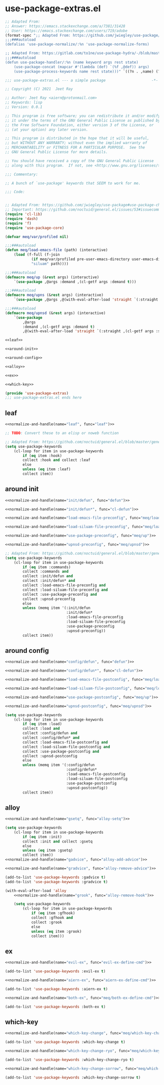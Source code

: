 * use-package-extras.el

#+name: normalize-and-handle
#+begin_src emacs-lisp :var name="" :var func=""
;; Adapted From:
;; Answer: https://emacs.stackexchange.com/a/7381/31428
;; User: https://emacs.stackexchange.com/users/719/adobe
(format-spec ";; Adapted From: https://github.com/jwiegley/use-package/blob/master/use-package-core.el#L1153
;;;###autoload
(defalias 'use-package-normalize/:%n 'use-package-normalize-forms)

;; Adapted From: https://gitlab.com/to1ne/use-package-hydra/-/blob/master/use-package-hydra.el#L79
;;;###autoload
(defun use-package-handler/:%n (name keyword args rest state)
    (use-package-concat (mapcar #'(lambda (def) `(%f ,@def)) args)
    (use-package-process-keywords name rest state)))" `((?n . ,name) (?f . ,func)))
#+end_src

#+begin_src emacs-lisp :tangle (meq/tangle-path)
;;; use-package-extras.el --- a simple package                     -*- lexical-binding: t; -*-

;; Copyright (C) 2021  Jeet Ray

;; Author: Jeet Ray <aiern@protonmail.com>
;; Keywords: lisp
;; Version: 0.0.1

;; This program is free software; you can redistribute it and/or modify
;; it under the terms of the GNU General Public License as published by
;; the Free Software Foundation, either version 3 of the License, or
;; (at your option) any later version.

;; This program is distributed in the hope that it will be useful,
;; but WITHOUT ANY WARRANTY; without even the implied warranty of
;; MERCHANTABILITY or FITNESS FOR A PARTICULAR PURPOSE.  See the
;; GNU General Public License for more details.

;; You should have received a copy of the GNU General Public License
;; along with this program.  If not, see <http://www.gnu.org/licenses/>.

;;; Commentary:

;; A bunch of `use-package' keywords that SEEM to work for me.

;;; Code:


;; Adapted From: https://github.com/jwiegley/use-package#use-package-chords
;; Important: https://github.com/noctuid/general.el/issues/53#issuecomment-307262154
(require 'cl-lib)
(require 'dash)
(require 'f)
(require 'use-package-core)

(defvar meq/var/profiled nil)

;;;###autoload
(defun meq/load-emacs-file (path) (interactive)
    (load (f-full (f-join
            (if meq/var/profiled pre-user-emacs-directory user-emacs-directory)
            "siluam" path))))

;;;###autoload
(defmacro meq/up (&rest args) (interactive)
    `(use-package ,@args :demand ,(cl-getf args :demand t)))

;;;###autoload
(defmacro meq/upns (&rest args) (interactive)
    `(use-package ,@args ,@(with-eval-after-load 'straight `(:straight ,(cl-getf args :straight nil)))))

;;;###autoload
(defmacro meq/upnsd (&rest args) (interactive)
    `(use-package
        ,@args
        :demand ,(cl-getf args :demand t)
        ,@(with-eval-after-load 'straight `(:straight ,(cl-getf args :straight nil)))))

<<leaf>>

<<around-init>>

<<around-config>>

<<alloy>>

<<ex>>

<<which-key>>

(provide 'use-package-extras)
;;; use-package-extras.el ends here
#+end_src

** leaf

#+name: leaf
#+begin_src emacs-lisp
<<normalize-and-handle(name="leaf", func="leaf")>>

;; TODO: Convert these to an elisp or noweb function

;; Adapted From: https://github.com/noctuid/general.el/blob/master/general.el#L2553
(setq use-package-keywords
    (cl-loop for item in use-package-keywords
        if (eq item :hook)
        collect :hook and collect :leaf
        else
        unless (eq item :leaf)
        collect item))
#+end_src

** around init

#+name: around-init
#+begin_src emacs-lisp
<<normalize-and-handle(name="init/defun", func="defun")>>

<<normalize-and-handle(name="init/defun*", func="cl-defun")>>

<<normalize-and-handle(name="load-emacs-file-preconfig", func="meq/load-emacs-file")>>

<<normalize-and-handle(name="load-siluam-file-preconfig", func="meq/load-siluam-file")>>

<<normalize-and-handle(name="use-package-preconfig", func="meq/up")>>

<<normalize-and-handle(name="upnsd-preconfig", func="meq/upnsd")>>

;; Adapted From: https://github.com/noctuid/general.el/blob/master/general.el#L2620
(setq use-package-keywords
    (cl-loop for item in use-package-keywords
        if (eq item :commands)
        collect :commands and
        collect :init/defun and
        collect :init/defun* and
        collect :load-emacs-file-preconfig and
        collect :load-siluam-file-preconfig and
        collect :use-package-preconfig and
        collect :upnsd-preconfig
        else
        unless (memq item '(:init/defun
                            :init/defun*
                            :load-emacs-file-preconfig
                            :load-siluam-file-preconfig
                            :use-package-preconfig
                            :upnsd-preconfig))
        collect item))
#+end_src

** around config

#+name: around-config
#+begin_src emacs-lisp
<<normalize-and-handle(name="config/defun", func="defun")>>

<<normalize-and-handle(name="config/defun*", func="cl-defun")>>

<<normalize-and-handle(name="load-emacs-file-postconfig", func="meq/load-emacs-file")>>

<<normalize-and-handle(name="load-siluam-file-postconfig", func="meq/load-siluam-file")>>

<<normalize-and-handle(name="use-package-postconfig", func="meq/up")>>

<<normalize-and-handle(name="upnsd-postconfig", func="meq/upnsd")>>

(setq use-package-keywords
    (cl-loop for item in use-package-keywords
        if (eq item :load)
        collect :load and
        collect :config/defun and
        collect :config/defun* and
        collect :load-emacs-file-postconfig and
        collect :load-siluam-file-postconfig and
        collect :use-package-postconfig and
        collect :upnsd-postconfig
        else
        unless (memq item '(:config/defun
                            :config/defun*
                            :load-emacs-file-postconfig
                            :load-siluam-file-postconfig
                            :use-package-postconfig
                            :upnsd-postconfig))
        collect item))
#+end_src

** alloy

#+name: alloy
#+begin_src emacs-lisp
<<normalize-and-handle(name="gsetq", func="alloy-setq")>>

(setq use-package-keywords
    (cl-loop for item in use-package-keywords
        if (eq item :init)
        collect :init and collect :gsetq
        else
        unless (eq item :gsetq)
        collect item))
<<normalize-and-handle(name="gadvice", func="alloy-add-advice")>>

<<normalize-and-handle(name="gradvice", func="alloy-remove-advice")>>

(add-to-list 'use-package-keywords :gadvice t)
(add-to-list 'use-package-keywords :gradvice t)

(with-eval-after-load 'alloy
    <<normalize-and-handle(name="grook", func="alloy-remove-hook")>>

    (setq use-package-keywords
        (cl-loop for item in use-package-keywords
            if (eq item :gfhook)
            collect :gfhook and
            collect :grook
            else
            unless (eq item :grook)
            collect item)))
#+end_src

** ex

#+name: ex
#+begin_src emacs-lisp
<<normalize-and-handle(name="evil-ex", func="evil-ex-define-cmd")>>

(add-to-list 'use-package-keywords :evil-ex t)

<<normalize-and-handle(name="aiern-ex", func="aiern-ex-define-cmd")>>

(add-to-list 'use-package-keywords :aiern-ex t)

<<normalize-and-handle(name="both-ex", func="meq/both-ex-define-cmd")>>

(add-to-list 'use-package-keywords :both-ex t)
#+end_src

** which-key

#+name: which-key
#+begin_src emacs-lisp
<<normalize-and-handle(name="which-key-change", func="meq/which-key-change")>>

(add-to-list 'use-package-keywords :which-key-change t)

<<normalize-and-handle(name="which-key-change-ryo", func="meq/which-key-change-ryo")>>

(add-to-list 'use-package-keywords :which-key-change-ryo t)

<<normalize-and-handle(name="which-key-change-sorrow", func="meq/which-key-change-sorrow")>>

(add-to-list 'use-package-keywords :which-key-change-sorrow t)
#+end_src